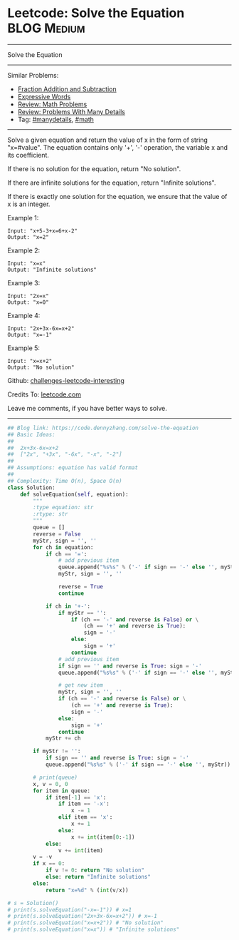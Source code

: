 * Leetcode: Solve the Equation                                  :BLOG:Medium:
#+STARTUP: showeverything
#+OPTIONS: toc:nil \n:t ^:nil creator:nil d:nil
:PROPERTIES:
:type:     inspiring, math, manydetails, redo
:END:
---------------------------------------------------------------------
Solve the Equation
---------------------------------------------------------------------
Similar Problems:
- [[https://code.dennyzhang.com/fraction-addition-and-subtraction][Fraction Addition and Subtraction]]
- [[https://code.dennyzhang.com/expressive-words][Expressive Words]]
- [[https://code.dennyzhang.com/review-math][Review: Math Problems]]
- [[https://code.dennyzhang.com/review-manydetails][Review: Problems With Many Details]]
- Tag: [[https://code.dennyzhang.com/tag/manydetails][#manydetails]], [[https://code.dennyzhang.com/tag/math][#math]]
---------------------------------------------------------------------
Solve a given equation and return the value of x in the form of string "x=#value". The equation contains only '+', '-' operation, the variable x and its coefficient.

If there is no solution for the equation, return "No solution".

If there are infinite solutions for the equation, return "Infinite solutions".

If there is exactly one solution for the equation, we ensure that the value of x is an integer.

Example 1:
#+BEGIN_EXAMPLE
Input: "x+5-3+x=6+x-2"
Output: "x=2"
#+END_EXAMPLE

Example 2:
#+BEGIN_EXAMPLE
Input: "x=x"
Output: "Infinite solutions"
#+END_EXAMPLE

Example 3:
#+BEGIN_EXAMPLE
Input: "2x=x"
Output: "x=0"
#+END_EXAMPLE

Example 4:
#+BEGIN_EXAMPLE
Input: "2x+3x-6x=x+2"
Output: "x=-1"
#+END_EXAMPLE

Example 5:
#+BEGIN_EXAMPLE
Input: "x=x+2"
Output: "No solution"
#+END_EXAMPLE

Github: [[url-external:https://github.com/DennyZhang/challenges-leetcode-interesting/tree/master/problems/solve-the-equation][challenges-leetcode-interesting]]

Credits To: [[url-external:https://leetcode.com/problems/solve-the-equation/description/][leetcode.com]]

Leave me comments, if you have better ways to solve.
---------------------------------------------------------------------

#+BEGIN_SRC python
## Blog link: https://code.dennyzhang.com/solve-the-equation
## Basic Ideas:
##
##  2x+3x-6x=x+2
##  ["2x", "+3x", "-6x", "-x", "-2"]
##
## Assumptions: equation has valid format
##
## Complexity: Time O(n), Space O(n)
class Solution:
    def solveEquation(self, equation):
        """
        :type equation: str
        :rtype: str
        """
        queue = []
        reverse = False
        myStr, sign = '', ''
        for ch in equation:
            if ch == '=': 
                # add previous item
                queue.append("%s%s" % ('-' if sign == '-' else '', myStr))
                myStr, sign = '', ''
                
                reverse = True
                continue

            if ch in '+-':
                if myStr == '':
                    if (ch == '-' and reverse is False) or \
                        (ch == '+' and reverse is True):
                        sign = '-'
                    else:
                        sign = '+'
                    continue
                # add previous item
                if sign == '' and reverse is True: sign = '-'
                queue.append("%s%s" % ('-' if sign == '-' else '', myStr))

                # get new item
                myStr, sign = '', ''
                if (ch == '-' and reverse is False) or \
                    (ch == '+' and reverse is True):
                    sign = '-'
                else:
                    sign = '+'
                continue
            myStr += ch

        if myStr != '': 
            if sign == '' and reverse is True: sign = '-'
            queue.append("%s%s" % ('-' if sign == '-' else '', myStr))

        # print(queue)
        x, v = 0, 0
        for item in queue:
            if item[-1] == 'x':
                if item == '-x':
                    x -= 1
                elif item == 'x':
                    x += 1
                else:
                    x += int(item[0:-1])
            else:
                v += int(item)
        v = -v
        if x == 0:
            if v != 0: return "No solution"
            else: return "Infinite solutions"
        else:
            return "x=%d" % (int(v/x))
            
# s = Solution()
# print(s.solveEquation("-x=-1")) # x=1
# print(s.solveEquation("2x+3x-6x=x+2")) # x=-1
# print(s.solveEquation("x=x+2")) # "No solution"
# print(s.solveEquation("x=x")) # "Infinite solutions"
#+END_SRC

